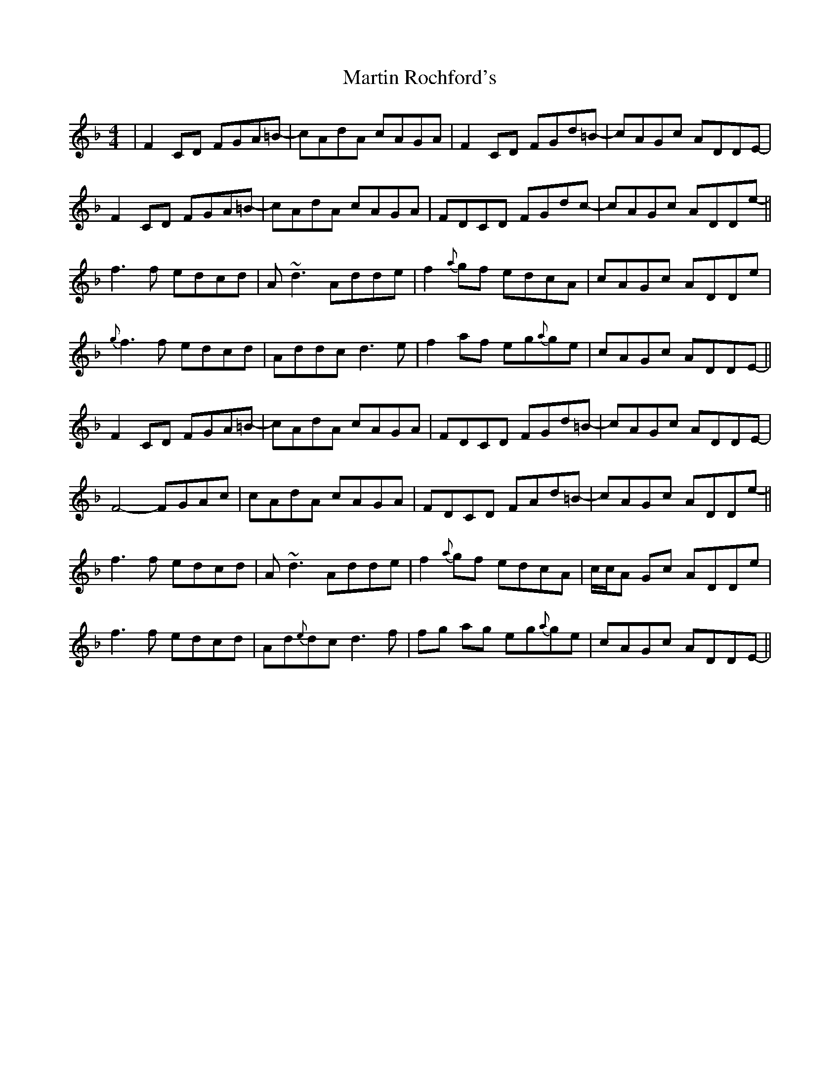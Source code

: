 X: 25653
T: Martin Rochford's
R: reel
M: 4/4
K: Fmajor
|F2 CD FGA=B-|cAdA cAGA|F2 CD FGd=B-|cAGc ADDE-|
F2 CD FGA=B-|cAdA cAGA|FDCD FGdc-|cAGc ADDe-||
f3 f edcd|A~d3 Adde|f2 {a}gf edcA|cAGc ADDe|
{g}f3 f edcd|Addc d3 e-|f2 af eg{a}ge|cAGc ADDE-||
F2 CD FGA=B-|cAdA cAGA|FDCD FGd=B-|cAGc ADDE-|
F4 -FGAc|cAdA cAGA|FDCD FAd=B-|cAGc ADDe-||
f3 f edcd|A~d3 Adde|f2 {a}gf edcA|c/c/A Gc ADDe|
f3 f edcd|Ad{e}dc d3 f|fg ag eg{a}ge|cAGc ADDE-||

